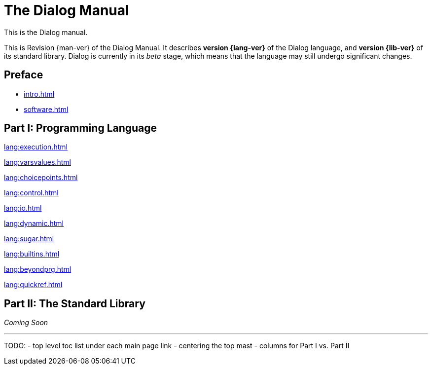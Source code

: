 = The Dialog Manual
:page-role: -toc

This is the Dialog manual.

This is Revision {man-ver} of the Dialog Manual.
It describes *version {lang-ver}* of the Dialog language,
and *version {lib-ver}* of its standard library.
Dialog is currently in its _beta_ stage,
which means that the language may still undergo
significant changes.

== Preface

* xref:intro.adoc[]
* xref:software.adoc[]

== Part I: Programming Language

xref:lang:execution.adoc[]

xref:lang:varsvalues.adoc[]

xref:lang:choicepoints.adoc[]

xref:lang:control.adoc[]

xref:lang:io.adoc[]

xref:lang:dynamic.adoc[]

xref:lang:sugar.adoc[]

xref:lang:builtins.adoc[]

xref:lang:beyondprg.adoc[]

xref:lang:quickref.adoc[]

== Part II: The Standard Library

_Coming Soon_

'''

TODO:
- top level toc list under each main page link
- centering the top mast
- columns for Part I vs. Part II